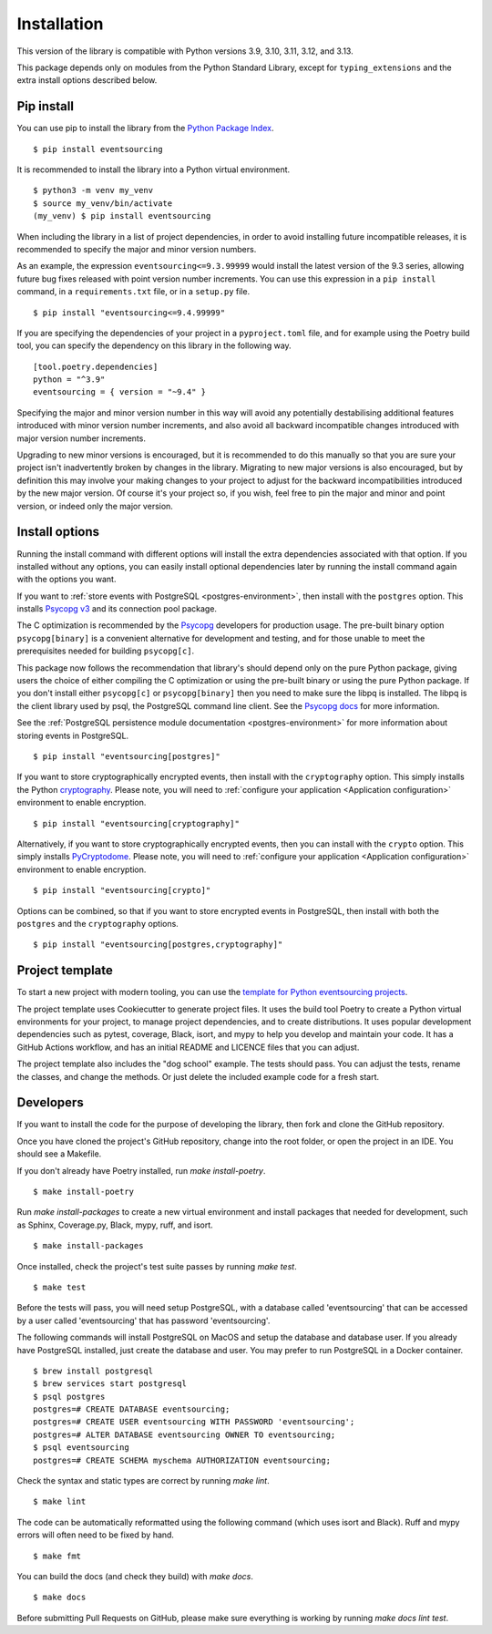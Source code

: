 ============
Installation
============

This version of the library is compatible with Python versions 3.9,
3.10, 3.11, 3.12, and 3.13.

This package depends only on modules from the Python Standard Library,
except for ``typing_extensions`` and the extra install options described below.


Pip install
===========

You can use pip to install the library from the
`Python Package Index <https://pypi.org/project/eventsourcing/>`_.

::

    $ pip install eventsourcing

It is recommended to install the library into a Python virtual environment.

::

    $ python3 -m venv my_venv
    $ source my_venv/bin/activate
    (my_venv) $ pip install eventsourcing


When including the library in a list of project dependencies, in order to
avoid installing future incompatible releases, it is recommended to specify
the major and minor version numbers.

As an example, the expression ``eventsourcing<=9.3.99999`` would install the
latest version of the 9.3 series, allowing future bug fixes released with
point version number increments. You can use this expression in a ``pip install``
command, in a ``requirements.txt`` file, or in a ``setup.py`` file.

::

    $ pip install "eventsourcing<=9.4.99999"

If you are specifying the dependencies of your project in a ``pyproject.toml``
file, and for example using the Poetry build tool, you can specify the
dependency on this library in the following way.

::

    [tool.poetry.dependencies]
    python = "^3.9"
    eventsourcing = { version = "~9.4" }


Specifying the major and minor version number in this way will avoid any
potentially destabilising additional features introduced with minor version
number increments, and also avoid all backward incompatible changes introduced
with major version number increments.

Upgrading to new minor versions is encouraged, but it is recommended to
do this manually so that you are sure your project isn't inadvertently
broken by changes in the library. Migrating to new major versions is
also encouraged, but by definition this may involve your making changes
to your project to adjust for the backward incompatibilities introduced
by the new major version. Of course it's your project so, if you wish,
feel free to pin the major and minor and point version, or indeed only
the major version.

Install options
===============

Running the install command with different options will install
the extra dependencies associated with that option. If you installed
without any options, you can easily install optional dependencies
later by running the install command again with the options you want.

If you want to :ref:`store events with PostgreSQL <postgres-environment>`, then install with
the ``postgres`` option. This installs `Psycopg v3 <https://pypi.org/project/psycopg/>`_
and its connection pool package.

The C optimization is recommended by the `Psycopg <https://www.psycopg.org>`_  developers for production usage.
The pre-built binary option ``psycopg[binary]`` is a convenient alternative for development and testing, and
for those unable to meet the prerequisites needed for building ``psycopg[c]``.

This package now follows the recommendation that library's should depend only on the pure Python package, giving
users the choice of either compiling the C optimization or using the pre-built binary or using the pure
Python package. If you don't install either ``psycopg[c]`` or ``psycopg[binary]`` then you need to make sure
the libpq is installed. The libpq is the client library used by psql, the PostgreSQL command line client. See
the `Psycopg docs <https://www.psycopg.org/psycopg3/docs/basic/install.html#pure-python-installation>`_ for more
information.

See the :ref:`PostgreSQL persistence module documentation <postgres-environment>` for more information about storing
events in PostgreSQL.

::

    $ pip install "eventsourcing[postgres]"


If you want to store cryptographically encrypted events,
then install with the ``cryptography`` option. This simply installs
the Python `cryptography <https://pypi.org/project/cryptography/>`_.
Please note, you will need to :ref:`configure your application <Application configuration>`
environment to enable encryption.

::

    $ pip install "eventsourcing[cryptography]"


Alternatively, if you want to store cryptographically encrypted events,
then you can install with the ``crypto`` option. This simply installs
`PyCryptodome <https://pypi.org/project/pycryptodome/>`_.
Please note, you will need to :ref:`configure your application <Application configuration>`
environment to enable encryption.

::

    $ pip install "eventsourcing[crypto]"


Options can be combined, so that if you want to store encrypted events in PostgreSQL,
then install with both the ``postgres`` and the ``cryptography`` options.

::

    $ pip install "eventsourcing[postgres,cryptography]"


.. _Template:

Project template
================

To start a new project with modern tooling, you can use the
`template for Python eventsourcing projects <https://github.com/pyeventsourcing/cookiecutter-eventsourcing#readme>`_.

The project template uses Cookiecutter to generate project files.
It uses the build tool Poetry to create a Python virtual environments
for your project, to manage project dependencies, and to create distributions.
It uses popular development dependencies such as pytest, coverage, Black,
isort, and mypy to help you develop and maintain your code. It has a GitHub
Actions workflow, and has an initial README and LICENCE files that you
can adjust.

The project template also includes the "dog school" example. The tests
should pass. You can adjust the tests, rename the classes, and change the
methods. Or just delete the included example code for a fresh start.


Developers
==========

If you want to install the code for the purpose of developing the library, then
fork and clone the GitHub repository.

Once you have cloned the project's GitHub repository, change into the root folder,
or open the project in an IDE. You should see a Makefile.

If you don't already have Poetry installed, run `make install-poetry`.

::

    $ make install-poetry


Run `make install-packages` to create a new virtual environment and
install packages that needed for development, such as Sphinx, Coverage.py, Black,
mypy, ruff, and isort.

::

    $ make install-packages


Once installed, check the project's test suite passes by running `make test`.

::

    $ make test


Before the tests will pass, you will need setup PostgreSQL, with a database
called 'eventsourcing' that can be accessed by a user called 'eventsourcing'
that has password 'eventsourcing'.

The following commands will install PostgreSQL on MacOS and setup the database and
database user. If you already have PostgreSQL installed, just create the database
and user. You may prefer to run PostgreSQL in a Docker container.

::

    $ brew install postgresql
    $ brew services start postgresql
    $ psql postgres
    postgres=# CREATE DATABASE eventsourcing;
    postgres=# CREATE USER eventsourcing WITH PASSWORD 'eventsourcing';
    postgres=# ALTER DATABASE eventsourcing OWNER TO eventsourcing;
    $ psql eventsourcing
    postgres=# CREATE SCHEMA myschema AUTHORIZATION eventsourcing;


Check the syntax and static types are correct by running `make lint`.

::

    $ make lint


The code can be automatically reformatted using the following command
(which uses isort and Black). Ruff and mypy errors will often need
to be fixed by hand.

::

    $ make fmt


You can build the docs (and check they build) with `make docs`.

::

    $ make docs

Before submitting Pull Requests on GitHub, please make sure everything is working
by running `make docs lint test`.
